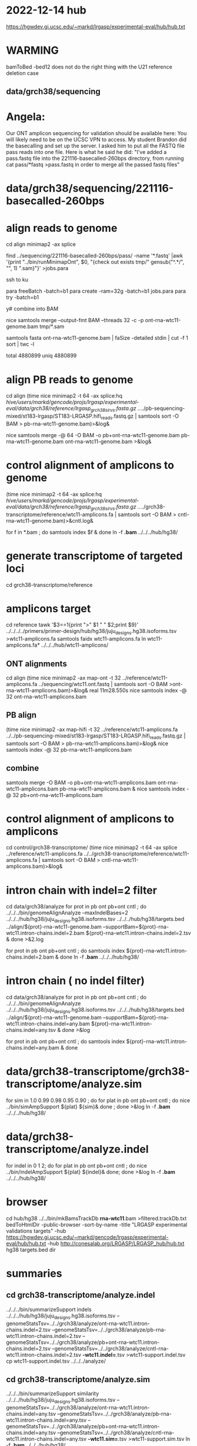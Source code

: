 * 2022-12-14 hub
https://hgwdev.gi.ucsc.edu/~markd/lrgasp/experimental-eval/hub/hub.txt

* WARMING
bamToBed -bed12 does not do the right thing with the U21 reference deletion case

** data/grch38/sequencing
* Angela:
Our ONT amplicon sequencing for validation should be available here:
You will likely need to be on the UCSC VPN to access.
My student Brandon did the basecalling and set up the server. I asked him to put all the FASTQ file pass reads into one file. Here is what he said he did:
"I've added a pass.fastq file into the 221116-basecalled-260bps directory, from running cat pass/*fastq >pass.fastq in order to merge all the passed fastq files"

* data/grch38/sequencing/221116-basecalled-260bps

* align reads to genome
cd align
minimap2 -ax splice
#  map-ont is the default

find ../sequencing/221116-basecalled-260bps/pass/ -name '*.fastq'  |awk '{print "../bin/runMinimapOnt", $0, "{check out exists tmp/" gensub("^.*/", "", 1) ".sam}"}'  >jobs.para

ssh to ku
# must use 32gb of memory or get empty output

para freeBatch -batch=b1
para create -ram=32g -batch=b1 jobs.para
para try -batch=b1

y# combine into BAM
 
nice samtools merge --output-fmt BAM --threads 32 -c -p  ont-rna-wtc11-genome.bam tmp/*.sam

# check id unqiueness
samtools fasta ont-rna-wtc11-genome.bam | faSize -detailed stdin | cut -f 1 sort | twc -l

total 4880899
uniq  4880899

# didn't really need to split it up.



* align PB reads to genome
cd align
(time nice minimap2 -t 64 -ax splice:hq /hive/users/markd/gencode/projs/lrgasp/experimental-eval/data/grch38/reference/lrgasp_grch38_sirvs.fasta.gz  ../../pb-sequencing-mixed/st183-lrgasp/ST183-LRGASP.hifi_reads.fastq.gz  | samtools sort -O BAM > pb-rna-wtc11-genome.bam)>&log&

nice samtools merge -@ 64 -O BAM -o pb+ont-rna-wtc11-genome.bam pb-rna-wtc11-genome.bam ont-rna-wtc11-genome.bam >&log&

* control alignment of amplicons to genome
(time nice minimap2 -t 64 -ax splice:hq /hive/users/markd/gencode/projs/lrgasp/experimental-eval/data/grch38/reference/lrgasp_grch38_sirvs.fasta.gz   ../../grch38-transcriptome/reference/wtc11-amplicons.fa  | samtools sort -O BAM > cntl-rna-wtc11-genome.bam)>&cntl.log&

for f in *.bam ; do samtools index $f & done
ln -f *.bam* ../../../hub/hg38/

* generate transcriptome of targeted loci
cd grch38-transcriptome/reference

* amplicons target
cd reference
tawk '$3==1{print ">" $1 " " $2;print $9}' ../../../../primers/primer-design/hub/hg38/juju_designs.hg38.isoforms.tsv  >wtc11-amplicons.fa
samtools faidx wtc11-amplicons.fa 
ln wtc11-amplicons.fa* ../../../hub/wtc11-amplicons/

** ONT alignments
cd align
(time nice minimap2 -ax map-ont -t 32 ../reference/wtc11-amplicons.fa ../sequencing/wtc11.ont.fastq | samtools sort -O BAM >ont-rna-wtc11-amplicons.bam)>&log&
real	11m28.550s
nice samtools index -@ 32 ont-rna-wtc11-amplicons.bam 
** PB align
(time nice minimap2 -ax map-hifi -t 32 ../reference/wtc11-amplicons.fa ../../pb-sequencing-mixed/st183-lrgasp/ST183-LRGASP.hifi_reads.fastq.gz  | samtools sort -O BAM > pb-rna-wtc11-amplicons.bam)>&log&
nice samtools index -@ 32 pb-rna-wtc11-amplicons.bam 

** combine
samtools merge -O BAM -o pb+ont-rna-wtc11-amplicons.bam ont-rna-wtc11-amplicons.bam pb-rna-wtc11-amplicons.bam &
nice samtools index -@ 32 pb+ont-rna-wtc11-amplicons.bam 


* control alignment of amplicons to amplicons
cd control/grch38-transcriptome/
(time nice minimap2 -t 64 -ax splice ../reference/wtc11-amplicons.fa   ../../grch38-transcriptome/reference/wtc11-amplicons.fa  | samtools sort -O BAM > cntl-rna-wtc11-amplicons.bam)>&log&


* intron chain with indel=2 filter
cd data/grch38/analyze
for prot in pb ont pb+ont cntl ; do
   ../../../bin/genomeAlignAnalyze --maxIndelBases=2 ../../../hub/hg38/juju_designs.hg38.isoforms.tsv ../../../hub/hg38/targets.bed ../align/${prot}-rna-wtc11-genome.bam --supportBam=${prot}-rna-wtc11.intron-chains.indel=2.bam ${prot}-rna-wtc11.intron-chains.indel=2.tsv  &
done >&2.log

for prot in pb ont pb+ont cntl ; do
   samtools index ${prot}-rna-wtc11.intron-chains.indel=2.bam &
done
ln -f *.bam* ../../../hub/hg38/

* intron chain ( no indel filter)
cd data/grch38/analyze
for prot in pb ont pb+ont cntl ; do
   ../../../bin/genomeAlignAnalyze ../../../hub/hg38/juju_designs.hg38.isoforms.tsv ../../../hub/hg38/targets.bed ../align/${prot}-rna-wtc11-genome.bam --supportBam=${prot}-rna-wtc11.intron-chains.indel=any.bam ${prot}-rna-wtc11.intron-chains.indel=any.tsv  &
done >&log

for prot in pb ont pb+ont cntl ; do
   samtools index ${prot}-rna-wtc11.intron-chains.indel=any.bam &
done

* data/grch38-transcriptome/grch38-transcriptome/analyze.sim
for sim in 1.0 0.99 0.98 0.95 0.90 ; do for plat in pb ont pb+ont cntl ; do
   nice ../bin/simAmpSupport ${plat} ${sim}&
done ; done >&log   
ln -f *.bam* ../../../hub/hg38/

* data/grch38-transcriptome/analyze.indel
for indel in 0 1 2; do for plat in pb ont pb+ont cntl ; do
   nice ../bin/indelAmpSupport ${plat} ${indel}&
done; done >&log   
ln -f *.bam* ../../../hub/hg38/

* browser
cd hub/hg38
../../bin/mkBamsTrackDb *rna-wtc11*.bam >filtered.trackDb.txt
bedToHtmlDir -public-browser -sort-by-name -title "LRGASP experimental validations targets" -hub https://hgwdev.gi.ucsc.edu/~markd/gencode/lrgasp/experimental-eval/hub/hub.txt -hub http://conesalab.org/LRGASP/LRGASP_hub/hub.txt hg38 targets.bed dir

* summaries

** cd grch38-transcriptome/analyze.indel
../../../bin/summarizeSupport indels ../../../hub/hg38/juju_designs.hg38.isoforms.tsv --genomeStatsTsv=../../grch38/analyze/ont-rna-wtc11.intron-chains.indel=2.tsv --genomeStatsTsv=../../grch38/analyze/pb-rna-wtc11.intron-chains.indel=2.tsv  --genomeStatsTsv=../../grch38/analyze/pb+ont-rna-wtc11.intron-chains.indel=2.tsv   --genomeStatsTsv=../../grch38/analyze/cntl-rna-wtc11.intron-chains.indel=2.tsv *-wtc11.indel=*.tsv >wtc11-support.indel.tsv
 cp wtc11-support.indel.tsv  ../../../analyze/

** cd grch38-transcriptome/analyze.sim
../../../bin/summarizeSupport similarity ../../../hub/hg38/juju_designs.hg38.isoforms.tsv --genomeStatsTsv=../../grch38/analyze/ont-rna-wtc11.intron-chains.indel=any.tsv --genomeStatsTsv=../../grch38/analyze/pb-rna-wtc11.intron-chains.indel=any.tsv  --genomeStatsTsv=../../grch38/analyze/pb+ont-rna-wtc11.intron-chains.indel=any.tsv   --genomeStatsTsv=../../grch38/analyze/cntl-rna-wtc11.intron-chains.indel=any.tsv *-wtc11.sim=*.tsv >wtc11-support.sim.tsv
ln -f *.bam* ../../../hub/hg38/

 cp wtc11-support.sim.tsv ../../../analyze/


* experiment with different alignments on controls.
** data/grch38/cntl-expr1.tmp  genome alignments

*** minimap2 splice;hg
(nice minimap2 -t 64 -ax splice:hq  /hive/users/markd/gencode/projs/lrgasp/experimental-eval/data/grch38/reference/lrgasp_grch38_sirvs.fasta.gz ../../grch38-transcriptome/reference/wtc11-amplicons.fa  | samtools sort -O BAM > cntl-mm-splicehq.bam) >&1.log&
samtools index cntl-mm-splicehq.bam 
../../../bin/genomeAlignAnalyze ../../../hub/hg38/juju_designs.hg38.isoforms.tsv ../../../hub/hg38/targets.bed cntl-mm-splicehq.bam --supportBam=cntl-mm-splicehq.support.bam cntl-mm-splicehq.support.tsv

tmlr join -j target_id,transcript_id --rp sphq_ -f ../analyze/cntl-rna-wtc11.intron-chains.indel=2.tsv cntl-mm-splicehq.support.tsv >cntl-mm-cmp.tsv
tmlr filter '$chain_supports !=$sphq_chain_supports' cntl-mm-cmp.tsv > cntl-mm-cmp.diff.tsv

# only adds IGF2BP3+1

*** blat
blat -fine -ooc=/hive/data/genomes/hg38/jkStuff/hg38.11.ooc -q=rna  ../reference/lrgasp_grch38_sirvs.fasta.gz ../../grch38-transcriptome/reference/wtc11-amplicons.fa cntl-blat.raw.psl &
pslCDnaFilter -maxAligns=1 cntl-blat.raw.psl  cntl-blat.filt1.psl
  cntl-blat.filt1.psl	168
# psl2sam.pl doesn't flag introns, so tools don't work; just look at stats

faSize -detailed ../../grch38-transcriptome/reference/wtc11-amplicons.fa >wtc11-amplicons.sizes
pslStats -tsv -queryStats -queries=wtc11-amplicons.sizes cntl-blat.filt1.psl cntl-blat.filt1.qstats

# pull out the imprefect ones
tmlr filter '$minIdent < 1.0 ||  $minQCover < 1.0' cntl-blat.filt1.qstats  >cntl-blat.filt1.imperfect.qstats
pslSelect -queries=<(cut -f 1 cntl-blat.filt1.imperfect.qstats) cntl-blat.filt1.psl  cntl-blat.filt1.imperfect.psl 
    cntl-blat.filt1.imperfect.psl	21
pslFmt cntl-blat.filt1.imperfect.psl  > cntl-blat.filt1.imperfect.txt

# imperfect aligments are a small number of bases unaligned at the start/end


* spreadsheet coloring
column D (plotform) is hidden and can't un-hide for some reason, so it is duplicated as row E
custom format formulas:
=and(mod(row()-2,8) <= 3,$F1:K1=0)
=and(mod(row()-2,8) > 3,$F1:K1=0)
=mod(row()-2,8) <= 3

* BUG:
ANKMY2+1
PB  m64152e_230121_000958/158206111/ccs
seems to cover amplication, but zero are reported
